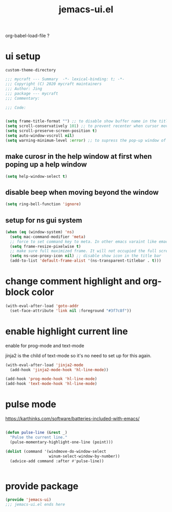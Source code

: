 #+TITLE: jemacs-ui.el
#+PROPERTY: header-args:emacs-lisp :tangle ./jemacs-ui.el :mkdirp yes

org-babel-load-file ?

* ui setup

  =custom-theme-directory=

  #+begin_src emacs-lisp
    ;;; mycraft --- Summary  -*- lexical-binding: t; -*-
    ;;; Copyright (C) 2020 mycraft maintainers
    ;;; Author: Jing
    ;;; package --- mycraft
    ;;; Commentary:

    ;;; Code:


    (setq frame-title-format "") ;; to disable show buffer name in the title bar
    (setq scroll-conservatively 101) ;; to prevent recenter when cursor moves out of screen
    (setq scroll-preserve-screen-position t)
    (setq auto-window-vscroll nil)
    (setq warning-minimum-level :error) ;; to supress the pop-up window of warning message
  #+end_src


** make curosr in the help window at first when poping up a help window

   #+begin_src emacs-lisp
     (setq help-window-select t)
   #+end_src


** disable beep when moving beyond the window
   #+begin_src emacs-lisp
     (setq ring-bell-function 'ignore)
   #+end_src


** setup for ns gui system
   #+begin_src emacs-lisp
     (when (eq (window-system) 'ns)
       (setq mac-command-modifier 'meta)
       ;; force to set command key to meta. In other emacs varaint like emacs-plus, the key is defined to =super=
       (setq frame-resize-pixelwise t)
       ;; make sure full maximized frame. It will not occupied the full screen in cocoa version.
       (setq ns-use-proxy-icon nil) ;; disable show icon in the title bar
       (add-to-list 'default-frame-alist '(ns-transparent-titlebar . t)))
   #+end_src

* change comment highlight and org-block color

  #+begin_src emacs-lisp
    (with-eval-after-load 'goto-addr
      (set-face-attribute 'link nil :foreground "#3f7c8f"))
  #+end_src

* enable highlight current line
  enable for prog-mode and text-mode

  jinja2 is the child of text-mode so it's no need to set up for this again.

  #+begin_src emacs-lisp :tangle no
    (with-eval-after-load 'jinja2-mode
      (add-hook 'jinja2-mode-hook 'hl-line-mode))
  #+end_src

  #+begin_src emacs-lisp
    (add-hook 'prog-mode-hook 'hl-line-mode)
    (add-hook 'text-mode-hook 'hl-line-mode)
  #+end_src

* pulse mode

  https://karthinks.com/software/batteries-included-with-emacs/
  #+begin_src emacs-lisp

    (defun pulse-line (&rest _)
      "Pulse the current line."
      (pulse-momentary-highlight-one-line (point)))

    (dolist (command '(windmove-do-window-select
                       winum-select-window-by-number))
      (advice-add command :after #'pulse-line))


  #+end_src

* provide package

  #+begin_src emacs-lisp
    (provide 'jemacs-ui)
    ;;; jemacs-ui.el ends here
  #+end_src
